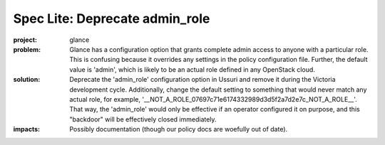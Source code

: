 ..
 This work is licensed under a Creative Commons Attribution 3.0 Unported
 License.

 http://creativecommons.org/licenses/by/3.0/legalcode

===============================
Spec Lite: Deprecate admin_role
===============================

..
  Mandatory sections

:project: glance

:problem: Glance has a configuration option that grants complete admin access
          to anyone with a particular role.  This is confusing because it
          overrides any settings in the policy configuration file.  Further,
          the default value is 'admin', which is likely to be an actual role
          defined in any OpenStack cloud.

:solution: Deprecate the 'admin_role' configuration option in Ussuri and
           remove it during the Victoria development cycle.  Additionally,
           change the default setting to something that would never match
           any actual role, for example,
           '__NOT_A_ROLE_07697c71e6174332989d3d5f2a7d2e7c_NOT_A_ROLE__'.
           That way, the 'admin_role' would only be effective if an
           operator configured it on purpose, and this "backdoor" will
           be effectively closed immediately.

:impacts: Possibly documentation (though our policy docs are woefully out
          of date).

